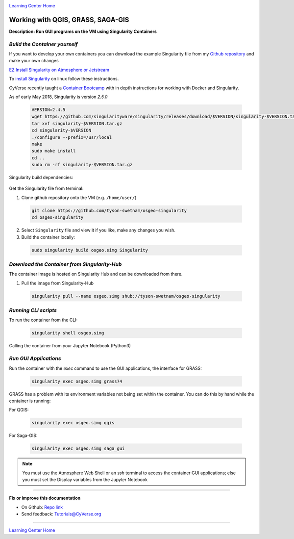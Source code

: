 |CyVerse logo|_

|Home_Icon|_
`Learning Center Home <http://learning.cyverse.org/>`_


Working with QGIS, GRASS, SAGA-GIS
----------------------------------

**Description: Run GUI programs on the VM using Singularity Containers**

..
	#### Comment: short text description goes here ####

*Build the Container yourself*
~~~~~~~~~~~~~~~~~~~~~~~~~~~~~~

If you want to develop your own containers you can download the example Singularity file from my `Github repository <https://github.com/tyson-swetnam/osgeo-singularity>`_ and make your own changes

.. 	#### Comment: Step title should be descriptive (i.e. Cleaning Read data) ###

`EZ Install Singularity on Atmosphere or Jetstream <https://cyverse-ez-quickstart.readthedocs-hosted.com/en/latest/>`_

To `install Singularity <https://singularity.lbl.gov/install-linux>`_ on linux follow these instructions.

CyVerse recently taught a `Container Bootcamp <https://cyverse-container-camp-workshop-2018.readthedocs-hosted.com/en/latest/index.html>`_ with in depth instructions for working with Docker and Singularity.

As of early May 2018, Singularity is version `2.5.0` 

  .. code-block :: bash
  
    VERSION=2.4.5
    wget https://github.com/singularityware/singularity/releases/download/$VERSION/singularity-$VERSION.tar.gz
    tar xvf singularity-$VERSION.tar.gz
    cd singularity-$VERSION
    ./configure --prefix=/usr/local
    make
    sudo make install
    cd ..
    sudo rm -rf singularity-$VERSION.tar.gz

Singularity build dependencies:

	.. code-block :: bash
		sudo apt-get install debootstrap

Get the Singularity file from terminal:

1. Clone github repository onto the VM (e.g. ``/home/user/``)

  .. code-block :: bash
    
    git clone https://github.com/tyson-swetnam/osgeo-singularity
    cd osgeo-singularity

2. Select ``Singularity`` file and view it if you like, make any changes you wish.

3. Build the container locally:

  .. code-block :: bash
  
      sudo singularity build osgeo.simg Singularity

*Download the Container from Singularity-Hub*
~~~~~~~~~~~~~~~~~~~~~~~~~~~~~~~~~~~~~~~~~~~~~~

The container image is hosted on Singularity Hub and can be downloaded from there.

1. Pull the image from Singularity-Hub

  .. code-block :: bash
  
    singularity pull --name osgeo.simg shub://tyson-swetnam/osgeo-singularity

*Running CLI scripts*
~~~~~~~~~~~~~~~~~~~~~

To run the container from the CLI:

  .. code-block :: bash
  
      singularity shell osgeo.simg

Calling the container from your Jupyter Notebook (Python3)

  .. code-block :: bash


*Run GUI Applications*
~~~~~~~~~~~~~~~~~~~~~~

Run the container with the `exec` command to use the GUI applications, the interface for GRASS:

  .. code-block :: bash
  
    singularity exec osgeo.simg grass74

GRASS has a problem with its environment variables not being set within the container. You can do  this by hand while the container is running:


For QGIS:

  .. code-block :: bash

    singularity exec osgeo.simg qgis


For Saga-GIS:

  .. code-block :: bash
    
    singularity exec osgeo.simg saga_gui

.. Note:: 

  You must use the Atmosphere Web Shell or an `ssh` terminal to access the container GUI applications; else you must set the Display variables from the Jupyter Notebook

----

**Fix or improve this documentation**

- On Github: `Repo link <https://github.com/CyVerse-learning-materials/neon_data_science>`_
- Send feedback: `Tutorials@CyVerse.org <Tutorials@CyVerse.org>`_

----

|Home_Icon|_
`Learning Center Home <http://learning.cyverse.org/>`_

.. |CyVerse logo| image:: ./img/cyverse_rgb.png
    :width: 500
    :height: 100
.. _CyVerse logo: http://learning.cyverse.org/
.. |Home_Icon| image:: ./img/homeicon.png
    :width: 25
    :height: 25
.. _Home_Icon: http://learning.cyverse.org/
